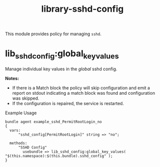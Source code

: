 #+title: library-sshd-config

This module provides policy for managing ~sshd~.

* lib_sshd_config:global_key_values

Manage individual key values in the /global/ sshd config.

*Notes:*
- If there is a Match block the policy will skip configuration and emit a report on stdout indicating a match block was found and configuration was skipped.
- If the configuration is repaired, the service is restarted.

#+caption: Example Usage
#+begin_src cfengine3 :include-stdlib t :log-level info :exports both
 bundle agent example_sshd_PermitRootLogin_no
 {
   vars:
       "sshd_config[PermitRootLogin]" string => "no";

   methods:
       "SSHD Config"
         usebundle => lib_sshd_config:global_key_values( "$(this.namespace):$(this.bundle).sshd_config" );
 }
#+end_src

